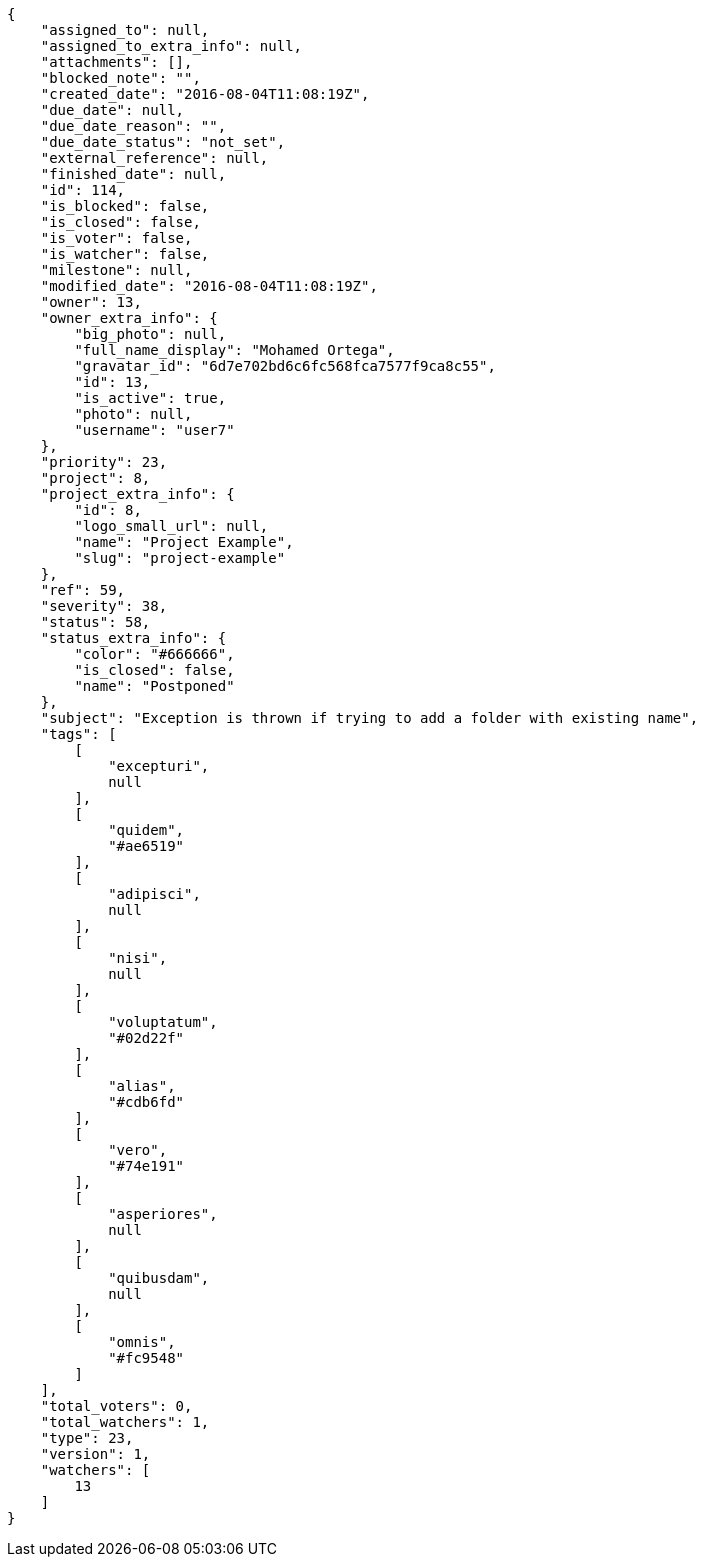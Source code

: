 [source,json]
----
{
    "assigned_to": null,
    "assigned_to_extra_info": null,
    "attachments": [],
    "blocked_note": "",
    "created_date": "2016-08-04T11:08:19Z",
    "due_date": null,
    "due_date_reason": "",
    "due_date_status": "not_set",
    "external_reference": null,
    "finished_date": null,
    "id": 114,
    "is_blocked": false,
    "is_closed": false,
    "is_voter": false,
    "is_watcher": false,
    "milestone": null,
    "modified_date": "2016-08-04T11:08:19Z",
    "owner": 13,
    "owner_extra_info": {
        "big_photo": null,
        "full_name_display": "Mohamed Ortega",
        "gravatar_id": "6d7e702bd6c6fc568fca7577f9ca8c55",
        "id": 13,
        "is_active": true,
        "photo": null,
        "username": "user7"
    },
    "priority": 23,
    "project": 8,
    "project_extra_info": {
        "id": 8,
        "logo_small_url": null,
        "name": "Project Example",
        "slug": "project-example"
    },
    "ref": 59,
    "severity": 38,
    "status": 58,
    "status_extra_info": {
        "color": "#666666",
        "is_closed": false,
        "name": "Postponed"
    },
    "subject": "Exception is thrown if trying to add a folder with existing name",
    "tags": [
        [
            "excepturi",
            null
        ],
        [
            "quidem",
            "#ae6519"
        ],
        [
            "adipisci",
            null
        ],
        [
            "nisi",
            null
        ],
        [
            "voluptatum",
            "#02d22f"
        ],
        [
            "alias",
            "#cdb6fd"
        ],
        [
            "vero",
            "#74e191"
        ],
        [
            "asperiores",
            null
        ],
        [
            "quibusdam",
            null
        ],
        [
            "omnis",
            "#fc9548"
        ]
    ],
    "total_voters": 0,
    "total_watchers": 1,
    "type": 23,
    "version": 1,
    "watchers": [
        13
    ]
}
----

